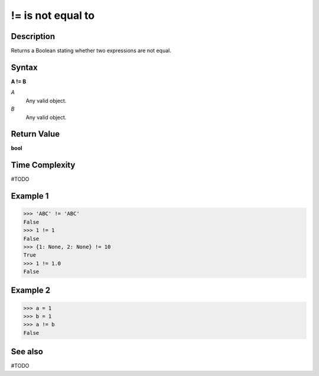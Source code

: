 =============================
!= is not equal to
=============================

Description
===========
Returns a Boolean stating whether two expressions are not equal.

Syntax
======
**A != B**

*A*
    Any valid object.
*B*
    Any valid object.

Return Value
============
**bool**

Time Complexity
============
#TODO

Example 1
=======
>>> 'ABC' != 'ABC'
False
>>> 1 != 1
False
>>> {1: None, 2: None} != 10
True
>>> 1 != 1.0
False

Example 2
====
>>> a = 1
>>> b = 1
>>> a != b
False

See also
========
#TODO
